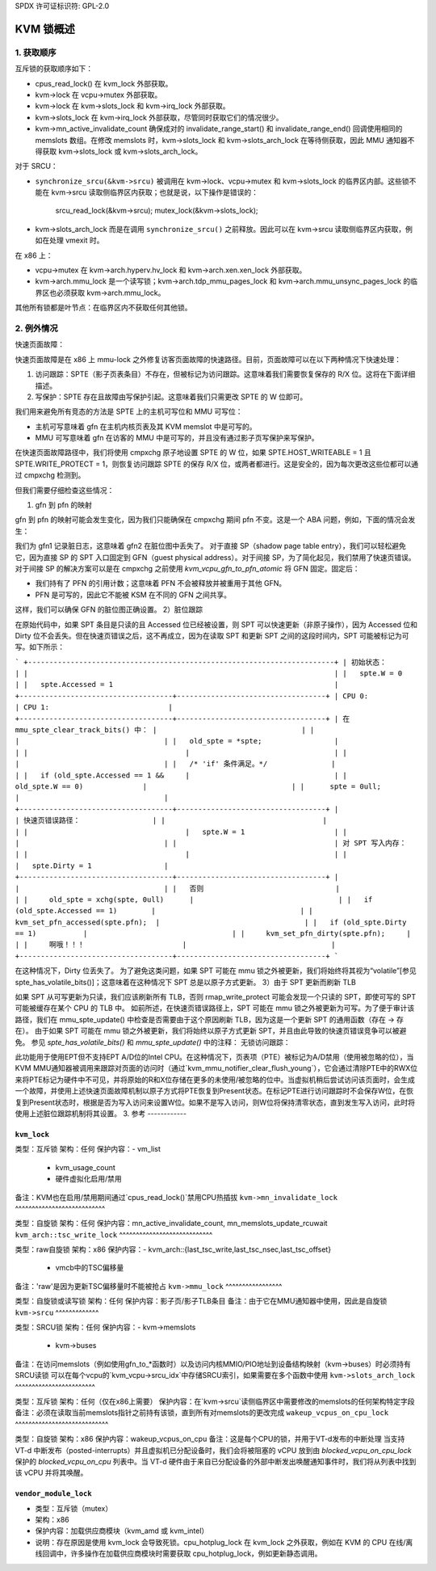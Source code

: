 SPDX 许可证标识符: GPL-2.0

=================
KVM 锁概述
=================

1. 获取顺序
---------------------

互斥锁的获取顺序如下：

- cpus_read_lock() 在 kvm_lock 外部获取。

- kvm->lock 在 vcpu->mutex 外部获取。

- kvm->lock 在 kvm->slots_lock 和 kvm->irq_lock 外部获取。

- kvm->slots_lock 在 kvm->irq_lock 外部获取，尽管同时获取它们的情况很少。
- kvm->mn_active_invalidate_count 确保成对的 invalidate_range_start() 和 invalidate_range_end() 回调使用相同的 memslots 数组。在修改 memslots 时，kvm->slots_lock 和 kvm->slots_arch_lock 在等待侧获取，因此 MMU 通知器不得获取 kvm->slots_lock 或 kvm->slots_arch_lock。
对于 SRCU：

- ``synchronize_srcu(&kvm->srcu)`` 被调用在 kvm->lock、vcpu->mutex 和 kvm->slots_lock 的临界区内部。这些锁不能在 kvm->srcu 读取侧临界区内获取；也就是说，以下操作是错误的：

      srcu_read_lock(&kvm->srcu);
      mutex_lock(&kvm->slots_lock);

- kvm->slots_arch_lock 而是在调用 ``synchronize_srcu()`` 之前释放。因此可以在 kvm->srcu 读取侧临界区内获取，例如在处理 vmexit 时。
在 x86 上：

- vcpu->mutex 在 kvm->arch.hyperv.hv_lock 和 kvm->arch.xen.xen_lock 外部获取。

- kvm->arch.mmu_lock 是一个读写锁；kvm->arch.tdp_mmu_pages_lock 和 kvm->arch.mmu_unsync_pages_lock 的临界区也必须获取 kvm->arch.mmu_lock。

其他所有锁都是叶节点：在临界区内不获取任何其他锁。

2. 例外情况
------------

快速页面故障：

快速页面故障是在 x86 上 mmu-lock 之外修复访客页面故障的快速路径。目前，页面故障可以在以下两种情况下快速处理：

1. 访问跟踪：SPTE（影子页表条目）不存在，但被标记为访问跟踪。这意味着我们需要恢复保存的 R/X 位。这将在下面详细描述。
2. 写保护：SPTE 存在且故障由写保护引起。这意味着我们只需更改 SPTE 的 W 位即可。

我们用来避免所有竞态的方法是 SPTE 上的主机可写位和 MMU 可写位：

- 主机可写意味着 gfn 在主机内核页表及其 KVM memslot 中是可写的。
- MMU 可写意味着 gfn 在访客的 MMU 中是可写的，并且没有通过影子页写保护来写保护。

在快速页面故障路径中，我们将使用 cmpxchg 原子地设置 SPTE 的 W 位，如果 SPTE.HOST_WRITEABLE = 1 且 SPTE.WRITE_PROTECT = 1，则恢复访问跟踪 SPTE 的保存 R/X 位，或两者都进行。这是安全的，因为每次更改这些位都可以通过 cmpxchg 检测到。

但我们需要仔细检查这些情况：

1) gfn 到 pfn 的映射

gfn 到 pfn 的映射可能会发生变化，因为我们只能确保在 cmpxchg 期间 pfn 不变。这是一个 ABA 问题，例如，下面的情况会发生：

+------------------------------------------------------------------------+
| 在开始时::                                                               |
|                                                                         |
|   gpte = gfn1                                                      |
|   gfn1 在主机上映射到 pfn1                                       |
|   spte 是与 gpte 对应的影子页表条目，且 spte = pfn1                          |
+------------------------------------------------------------------------+
| 在快速页面故障路径上:                                                    |
+------------------------------------+-----------------------------------+
| CPU 0:                             | CPU 1:                            |
+------------------------------------+-----------------------------------+
| ::                                 |                                   |
|                                     |                                   |
|   old_spte = *spte;                |                                   |
+------------------------------------+-----------------------------------+
|                                     | pfn1 被交换出::                   |
|                                     |                                   |
|                                     |    spte = 0;                      |
|                                     |                                   |
|                                     | pfn1 被重新分配给 gfn2。          |
|                                     |                                   |
|                                     | 访客将 gpte 更改为指向 gfn2::     |
|                                     |                                   |
|                                     |    spte = pfn1;                   |
+------------------------------------+-----------------------------------+
| ::                                                                 |
|                                                                         |
|   if (cmpxchg(spte, old_spte, old_spte+W)                            |
|   mark_page_dirty(vcpu->kvm, gfn1)                                   |
|            OOPS!!!                                                   |
+------------------------------------------------------------------------+

我们为 gfn1 记录脏日志，这意味着 gfn2 在脏位图中丢失了。
对于直接 SP（shadow page table entry），我们可以轻松避免它，因为直接 SP 的 SPT 入口固定到 GFN（guest physical address）。对于间接 SP，为了简化起见，我们禁用了快速页错误。对于间接 SP 的解决方案可以是在 cmpxchg 之前使用 `kvm_vcpu_gfn_to_pfn_atomic` 将 GFN 固定。固定后：

- 我们持有了 PFN 的引用计数；这意味着 PFN 不会被释放并被重用于其他 GFN。
- PFN 是可写的，因此它不能被 KSM 在不同的 GFN 之间共享。
这样，我们可以确保 GFN 的脏位图正确设置。
2）脏位跟踪

在原始代码中，如果 SPT 条目是只读的且 Accessed 位已经被设置，则 SPT 可以快速更新（非原子操作），因为 Accessed 位和 Dirty 位不会丢失。但在快速页错误之后，这不再成立，因为在读取 SPT 和更新 SPT 之间的这段时间内，SPT 可能被标记为可写。如下所示：

```
+------------------------------------------------------------------------+
| 初始状态：                                                             |
|                                                                        |
|   spte.W = 0                                                           |
|   spte.Accessed = 1                                                    |
+------------------------------------+-----------------------------------+
| CPU 0:                               | CPU 1:                            |
+------------------------------------+-----------------------------------+
| 在 mmu_spte_clear_track_bits() 中： |                                  |
|                                     |                                  |
|   old_spte = *spte;                 |                                  |
|                                     |                                  |
|                                     |                                  |
|   /* 'if' 条件满足。*/               |                                  |
|   if (old_spte.Accessed == 1 &&     |                                  |
|        old_spte.W == 0)              |                                  |
|      spte = 0ull;                    |                                  |
+------------------------------------+-----------------------------------+
|                                     | 快速页错误路径：                 |
|                                     |                                  |
|                                     |   spte.W = 1                     |
|                                     |                                  |
|                                     | 对 SPT 写入内存：                |
|                                     |                                  |
|                                     |   spte.Dirty = 1                 |
+------------------------------------+-----------------------------------+
|                                     |                                  |
|   否则                               |                                  |
|     old_spte = xchg(spte, 0ull)      |                                  |
|   if (old_spte.Accessed == 1)        |                                  |
|     kvm_set_pfn_accessed(spte.pfn);  |                                  |
|   if (old_spte.Dirty == 1)           |                                  |
|     kvm_set_pfn_dirty(spte.pfn);     |                                  |
|     啊哦！！！                       |                                  |
+------------------------------------+-----------------------------------+
```

在这种情况下，Dirty 位丢失了。
为了避免这类问题，如果 SPT 可能在 mmu 锁之外被更新，我们将始终将其视为“volatile”[参见 spte_has_volatile_bits()]；这意味着在这种情况下 SPT 总是以原子方式更新。
3）由于 SPT 更新而刷新 TLB

如果 SPT 从可写更新为只读，我们应该刷新所有 TLB，否则 rmap_write_protect 可能会发现一个只读的 SPT，即使可写的 SPT 可能被缓存在某个 CPU 的 TLB 中。
如前所述，在快速页错误路径上，SPT 可能在 mmu 锁之外被更新为可写。为了便于审计该路径，我们在 mmu_spte_update() 中检查是否需要由于这个原因刷新 TLB，因为这是一个更新 SPT 的通用函数（存在 -> 存在）。
由于如果 SPT 可能在 mmu 锁之外被更新，我们将始终以原子方式更新 SPT，并且由此导致的快速页错误竞争可以被避免。
参见 `spte_has_volatile_bits()` 和 `mmu_spte_update()` 中的注释：
无锁访问跟踪：

此功能用于使用EPT但不支持EPT A/D位的Intel CPU。在这种情况下，页表项（PTE）被标记为A/D禁用（使用被忽略的位），当KVM MMU通知器被调用来跟踪对页面的访问时（通过`kvm_mmu_notifier_clear_flush_young`），它会通过清除PTE中的RWX位来将PTE标记为硬件中不可见，并将原始的R和X位存储在更多的未使用/被忽略的位中。当虚拟机稍后尝试访问该页面时，会生成一个故障，并使用上述快速页面故障机制以原子方式将PTE恢复到Present状态。在标记PTE进行访问跟踪时不会保存W位，在恢复到Present状态时，根据是否为写入访问来设置W位。如果不是写入访问，则W位将保持清零状态，直到发生写入访问，此时将使用上述脏位跟踪机制将其设置。
3. 参考
------------

``kvm_lock``
^^^^^^^^^^^^

类型：互斥锁  
架构：任何  
保护内容：- vm_list  
         - kvm_usage_count  
         - 硬件虚拟化启用/禁用  
备注：KVM也在启用/禁用期间通过`cpus_read_lock()`禁用CPU热插拔  
``kvm->mn_invalidate_lock``
^^^^^^^^^^^^^^^^^^^^^^^^^^^

类型：自旋锁  
架构：任何  
保护内容：mn_active_invalidate_count, mn_memslots_update_rcuwait  
``kvm_arch::tsc_write_lock``
^^^^^^^^^^^^^^^^^^^^^^^^^^^^

类型：raw自旋锁  
架构：x86  
保护内容：- kvm_arch::{last_tsc_write,last_tsc_nsec,last_tsc_offset}  
           - vmcb中的TSC偏移量  
备注：'raw'是因为更新TSC偏移量时不能被抢占  
``kvm->mmu_lock``
^^^^^^^^^^^^^^^^^

类型：自旋锁或读写锁  
架构：任何  
保护内容：影子页/影子TLB条目  
备注：由于它在MMU通知器中使用，因此是自旋锁  
``kvm->srcu``
^^^^^^^^^^^^^

类型：SRCU锁  
架构：任何  
保护内容：- kvm->memslots  
         - kvm->buses  
备注：在访问memslots（例如使用gfn_to_*函数时）以及访问内核MMIO/PIO地址到设备结构映射（kvm->buses）时必须持有SRCU读锁  
可以在每个vcpu的`kvm_vcpu->srcu_idx`中存储SRCU索引，如果需要在多个函数中使用  
``kvm->slots_arch_lock``
^^^^^^^^^^^^^^^^^^^^^^^^

类型：互斥锁  
架构：任何（仅在x86上需要）  
保护内容：在`kvm->srcu`读侧临界区中需要修改的memslots的任何架构特定字段  
备注：必须在读取当前memslots指针之前持有该锁，直到所有对memslots的更改完成  
``wakeup_vcpus_on_cpu_lock``
^^^^^^^^^^^^^^^^^^^^^^^^^^^^

类型：自旋锁  
架构：x86  
保护内容：wakeup_vcpus_on_cpu  
备注：这是每个CPU的锁，并用于VT-d发布的中断处理
当支持 VT-d 中断发布（posted-interrupts）并且虚拟机已分配设备时，我们会将被阻塞的 vCPU 放到由 `blocked_vcpu_on_cpu_lock` 保护的 `blocked_vcpu_on_cpu` 列表中。当 VT-d 硬件由于来自已分配设备的外部中断发出唤醒通知事件时，我们将从列表中找到该 vCPU 并将其唤醒。

``vendor_module_lock``
^^^^^^^^^^^^^^^^^^^^^^^^^^^^
- 类型：互斥锁（mutex）
- 架构：x86
- 保护内容：加载供应商模块（kvm_amd 或 kvm_intel）
- 说明：存在原因是使用 kvm_lock 会导致死锁。cpu_hotplug_lock 在 kvm_lock 之外获取，例如在 KVM 的 CPU 在线/离线回调中，许多操作在加载供应商模块时需要获取 cpu_hotplug_lock，例如更新静态调用。
